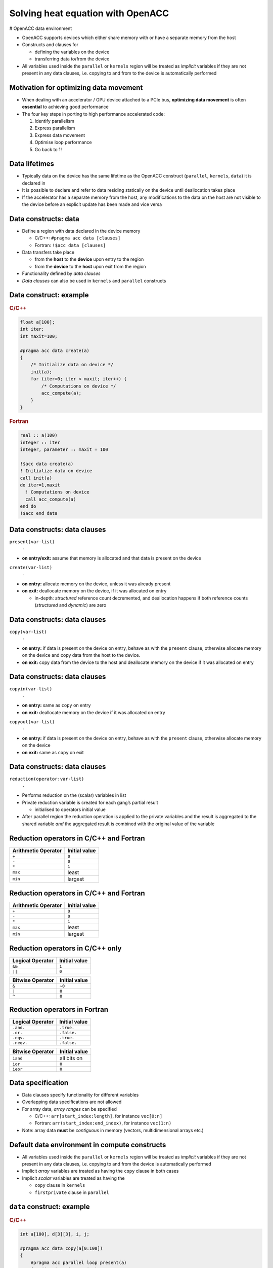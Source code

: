 .. _openacc-heat-equation:

Solving heat equation with OpenACC
==================================

# OpenACC data environment

-  OpenACC supports devices which either share memory with or have a
   separate memory from the host
-  Constructs and clauses for

   -  defining the variables on the device
   -  transferring data to/from the device

-  All variables used inside the ``parallel`` or ``kernels`` region will
   be treated as *implicit* variables if they are not present in any
   data clauses, i.e. copying to and from to the device is automatically
   performed

Motivation for optimizing data movement
---------------------------------------

-  When dealing with an accelerator / GPU device attached to a PCIe bus,
   **optimizing data movement** is often **essential** to achieving good
   performance
-  The four key steps in porting to high performance accelerated code:

   1. Identify parallelism
   2. Express parallelism
   3. Express data movement
   4. Optimise loop performance
   5. Go back to 1!

Data lifetimes
--------------

-  Typically data on the device has the same lifetime as the OpenACC
   construct (``parallel``, ``kernels``, ``data``) it is declared in
-  It is possible to declare and refer to data residing statically on
   the device until deallocation takes place
-  If the accelerator has a separate memory from the host, any
   modifications to the data on the host are not visible to the device
   before an explicit update has been made and vice versa

Data constructs: data
---------------------

-  Define a region with data declared in the device memory

   -  C/C++: ``#pragma acc data [clauses]``
   -  Fortran: ``!$acc data [clauses]``

-  Data transfers take place

   -  from the **host** to the **device** upon entry to the region
   -  from the **device** to the **host** upon exit from the region

-  Functionality defined by *data clauses*
-  *Data clauses* can also be used in ``kernels`` and ``parallel``
   constructs

Data construct: example
-----------------------

.. container:: column

   .. rubric:: C/C++
            :name: cc

   .. code:: c

      float a[100];
      int iter;
      int maxit=100;

      #pragma acc data create(a)
      {
          /* Initialize data on device */
          init(a);
          for (iter=0; iter < maxit; iter++) {
              /* Computations on device */
              acc_compute(a);
          }
      }

.. container:: column

   .. rubric:: Fortran
            :name: fortran

   .. code:: fortran

      real :: a(100)
      integer :: iter
      integer, parameter :: maxit = 100

      !$acc data create(a)
      ! Initialize data on device
      call init(a)
      do iter=1,maxit
        ! Computations on device
        call acc_compute(a)
      end do
      !$acc end data


Data constructs: data clauses
-----------------------------

.. container:: column

   ``present(var-list)``
      ``-``

   -  **on entry/exit:** assume that memory is allocated and that data
      is present on the device

.. container:: column

   ``create(var-list)``
      ``-``

   -  **on entry:** allocate memory on the device, unless it was already
      present
   -  **on exit:** deallocate memory on the device, if it was allocated
      on entry

      -  in-depth: *structured* reference count decremented, and
         deallocation happens if both reference counts (*structured* and
         *dynamic*) are zero

.. _data-constructs-data-clauses-1:

Data constructs: data clauses
-----------------------------

``copy(var-list)``
   ``-``

-  **on entry:** if data is present on the device on entry, behave as
   with the ``present`` clause, otherwise allocate memory on the device
   and copy data from the host to the device.
-  **on exit:** copy data from the device to the host and deallocate
   memory on the device if it was allocated on entry

.. _data-constructs-data-clauses-2:

Data constructs: data clauses
-----------------------------

.. container:: column

   ``copyin(var-list)``
      ``-``

   -  **on entry:** same as ``copy`` on entry
   -  **on exit:** deallocate memory on the device if it was allocated
      on entry

.. container:: column

   ``copyout(var-list)``
      ``-``

   -  **on entry:** if data is present on the device on entry, behave as
      with the ``present`` clause, otherwise allocate memory on the
      device
   -  **on exit:** same as ``copy`` on exit

.. _data-constructs-data-clauses-3:

Data constructs: data clauses
-----------------------------

``reduction(operator:var-list)``
   ``-``

-  Performs reduction on the (scalar) variables in list
-  Private reduction variable is created for each gang’s partial result

   -  initialised to operators initial value

-  After parallel region the reduction operation is applied to the
   private variables and the result is aggregated to the shared variable
   *and* the aggregated result is combined with the original value of
   the variable

Reduction operators in C/C++ and Fortran
----------------------------------------

=================== =============
Arithmetic Operator Initial value
=================== =============
``+``               ``0``
``-``               ``0``
``*``               ``1``
``max``             least
``min``             largest
=================== =============

.. _reduction-operators-in-cc-and-fortran-1:

Reduction operators in C/C++ and Fortran
----------------------------------------

=================== =============
Arithmetic Operator Initial value
=================== =============
``+``               ``0``
``-``               ``0``
``*``               ``1``
``max``             least
``min``             largest
=================== =============

Reduction operators in C/C++ only
---------------------------------

.. container:: column

   ================ =============
   Logical Operator Initial value
   ================ =============
   ``&&``           ``1``
   ``||``           ``0``
   ================ =============

.. container:: column

   ================ =============
   Bitwise Operator Initial value
   ================ =============
   ``&``            ``~0``
   ``|``            ``0``
   ``^``            ``0``
   ================ =============

Reduction operators in Fortran
------------------------------

.. container:: column

   ================ =============
   Logical Operator Initial value
   ================ =============
   ``.and.``        ``.true.``
   ``.or.``         ``.false.``
   ``.eqv.``        ``.true.``
   ``.neqv.``       ``.false.``
   ================ =============

.. container:: column

   ================ =============
   Bitwise Operator Initial value
   ================ =============
   ``iand``         all bits on
   ``ior``          ``0``
   ``ieor``         ``0``
   ================ =============

Data specification
------------------

-  Data clauses specify functionality for different variables
-  Overlapping data specifications are not allowed
-  For array data, *array ranges* can be specified

   -  C/C++: ``arr[start_index:length]``, for instance ``vec[0:n]``
   -  Fortran: ``arr(start_index:end_index)``, for instance ``vec(1:n)``

-  Note: array data **must** be *contiguous* in memory (vectors,
   multidimensional arrays etc.)

Default data environment in compute constructs
----------------------------------------------

-  All variables used inside the ``parallel`` or ``kernels`` region will
   be treated as *implicit* variables if they are not present in any
   data clauses, i.e. copying to and from the device is automatically
   performed
-  Implicit *array* variables are treated as having the ``copy`` clause
   in both cases
-  Implicit *scalar* variables are treated as having the

   -  ``copy`` clause in ``kernels``
   -  ``firstprivate`` clause in ``parallel``

``data`` construct: example
---------------------------

.. container:: column

   .. rubric:: C/C++
            :name: cc

   .. code:: c

      int a[100], d[3][3], i, j;

      #pragma acc data copy(a[0:100])
      {
          #pragma acc parallel loop present(a)
          for (int i=0; i<100; i++)
              a[i] = a[i] + 1;
          #pragma acc parallel loop \
                collapse(2) copyout(d)
          for (int i=0; i<3; ++i)
              for (int j=0; j<3; ++j)
                  d[i][j] = i*3 + j + 1;
      }

.. container:: column

   .. rubric:: Fortran
            :name: fortran

   .. code:: fortran

      integer a(0:99), d(3,3), i, j

      !$acc data copy(a(0:99))
        !$acc parallel loop present(a)
        do i=0,99
           a(i) = a(i) + 1
        end do
        !$acc end parallel loop
        !$acc parallel loop collapse(2) copyout(d)
        do j=1,3
           do i=1,3
              d(i,j) = i*3 + j + 1
           end do
        end do
        !$acc end parallel loop
      !$acc end data

Unstructured data regions
-------------------------

-  Unstructured data regions enable one to handle cases where allocation
   and freeing is done in a different scope
-  Useful for e.g. C++ classes, Fortran modules
-  ``enter data`` defines the start of an unstructured data region

   -  C/C++: ``#pragma acc enter data [clauses]``
   -  Fortran: ``!$acc enter data [clauses]``

-  ``exit data`` defines the end of an unstructured data region

   -  C/C++: ``#pragma acc exit data [clauses]``
   -  Fortran: ``!$acc exit data [clauses]``

Unstructured data
-----------------

.. code:: c

   class Vector {
       Vector(int n) : len(n) {
           v = new double[len];
           #pragma acc enter data create(v[0:len])
       }
       ~Vector() {
           #pragma acc exit data delete(v[0:len])
           delete[] v;
       }
       double v;
       int len;
   };

Enter data clauses
------------------

.. container:: column

   ``if(condition)``
      ``-``

   -  Do nothing if condition is false

   ``create(var-list)``
      ``-``

   -  Allocate memory on the device

.. container:: column

   ``copyin(var-list)``
      ``-``

   -  Allocate memory on the device and copy data from the host to the
      device

Exit data clauses
-----------------

.. container:: column

   ``if(condition)``
      ``-``

   -  Do nothing if condition is false

   ``delete(var-list)``
      ``-``

   -  Deallocate memory on the device

      -  in-depth: *dynamic* reference count decremented, and
         deallocation happens if both reference counts (*dynamic* and
         *structured*) are zero

.. container:: column

   ``copyout(var-list)``
      ``-``

   -  Deallocate memory on the device and copy data from the device to
      the host

      -  in-depth: *dynamic* reference count decremented, and
         deallocation happens if both reference counts (*dynamic* and
         *structured*) are zero

Data directive: update
----------------------

-  Define variables to be updated within a data region between host and
   device memory

   -  C/C++: ``#pragma acc update [clauses]``
   -  Fortran: ``!$acc update [clauses]``

-  Data transfer direction controlled by ``host(var-list)`` or
   ``device(var-list)`` clauses

   -  ``self`` (``host``) clause updates variables from device to host
   -  ``device`` clause updates variables from host to device

-  At least one data direction clause must be present

.. _data-directive-update-1:

Data directive: update
----------------------

-  ``update`` is a single line executable directive
-  Useful for producing snapshots of the device variables on the host or
   for updating variables on the device

   -  Pass variables to host for visualization
   -  Communication with other devices on other computing nodes

-  Often used in conjunction with

   -  Asynchronous execution of OpenACC constructs
   -  Unstructured data regions

``update`` directive: example
-----------------------------

.. container:: column

   .. rubric:: C/C++
            :name: cc

   .. code:: c

      float a[100];
      int iter;
      int maxit=100;

      #pragma acc data create(a) {
          /* Initialize data on device */
          init(a);
          for (iter=0; iter < maxit; iter++) {
              /* Computations on device */
              acc_compute(a);
              #pragma acc update self(a) \
                      if(iter % 10 == 0)
          }
      }

.. container:: column

   .. rubric:: Fortran
            :name: fortran

   .. code:: fortran

      real :: a(100)
      integer :: iter
      integer, parameter :: maxit = 100

      !$acc data create(a)
          ! Initialize data on device
          call init(a)
          do iter=1,maxit
              ! Computations on device
              call acc_compute(a)
              !$acc update self(a)
              !$acc& if(mod(iter,10)==0)
          end do
      !$acc end data

Data directive: declare
-----------------------

-  Makes a variable resident in accelerator memory
-  Added at the declaration of a variable
-  Data life-time on device is the implicit life-time of the variable

   -  C/C++: ``#pragma acc declare [clauses]``
   -  Fortran: ``!$acc declare [clauses]``

-  Supports usual data clauses, and additionally

   -  ``device_resident``
   -  ``link``

Porting and managed memory
--------------------------

.. container:: column

   -  Porting a code with complicated data structures can be challenging
      because every field in type has to be copied explicitly
   -  Recent GPUs have *Unified Memory* and support for page faults

.. container:: column

   .. code:: c

      typedef struct points {
          double x, y;
          int n;
      }

      void init_point() {
          points p;

          #pragma acc data create(p)
          {
              p.size = n;
              p.x = (double)malloc(...
              p.y = (double)malloc(...
              #pragma acc update device(p)
              #pragma acc copyin (p.x[0:n]...

Managed memory
--------------

-  Managed memory copies can be enabled on PGI compilers

   -  Pascal (P100): ``--ta=tesla,cc60,managed``
   -  Volta (V100): ``--ta=tesla,cc70,managed``

-  For full benefits Pascal or Volta generation GPU is needed
-  Performance depends on the memory access patterns

   -  For some cases performance is comparable with explicitly tuned
      versions

Summary
-------

-  Data directive

   -  Structured data region
   -  Clauses: ``copy``, ``present``, ``copyin``, ``copyout``,
      ``create``

-  Enter data & exit data

   -  Unstructured data region

-  Update directive
-  Declare directive

